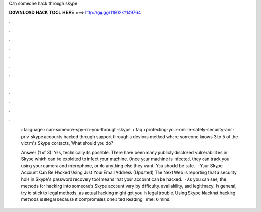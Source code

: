 Can someone hack through skype



𝐃𝐎𝐖𝐍𝐋𝐎𝐀𝐃 𝐇𝐀𝐂𝐊 𝐓𝐎𝐎𝐋 𝐇𝐄𝐑𝐄 ===> http://gg.gg/11802k?149764



.



.



.



.



.



.



.



.



.



.



.



.

 › language › can-someone-spy-on-you-through-skype.  › faq › protecting-your-online-safety-security-and-priv. skype accounts hacked through support through a devious method where someone knows 3 to 5 of the victim's Skype contacts, What should you do?
 
 Answer (1 of 3): Yes, technically its possible. There have been many publicly disclosed vulnerabilities in Skype which can be exploited to infect your machine. Once your machine is infected, they can track you using your camera and microphone, or do anything else they want. You should be safe.  · Your Skype Account Can Be Hacked Using Just Your Email Address (Updated) The Next Web is reporting that a security hole in Skype's password recovery tool means that your account can be hacked.  · As you can see, the methods for hacking into someone’s Skype account vary by difficulty, availability, and legitimacy. In general, try to stick to legal methods, as actual hacking might get you in legal trouble. Using Skype blackhat hacking methods is illegal because it compromises one’s ted Reading Time: 6 mins.
